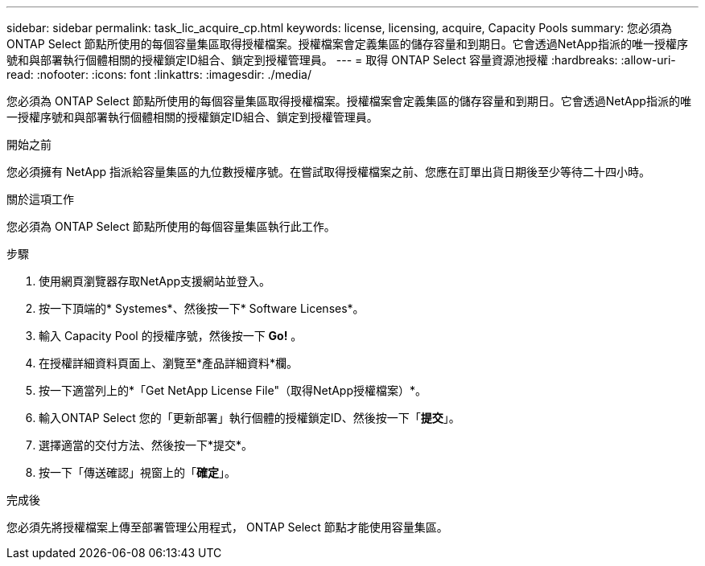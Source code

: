 ---
sidebar: sidebar 
permalink: task_lic_acquire_cp.html 
keywords: license, licensing, acquire, Capacity Pools 
summary: 您必須為 ONTAP Select 節點所使用的每個容量集區取得授權檔案。授權檔案會定義集區的儲存容量和到期日。它會透過NetApp指派的唯一授權序號和與部署執行個體相關的授權鎖定ID組合、鎖定到授權管理員。 
---
= 取得 ONTAP Select 容量資源池授權
:hardbreaks:
:allow-uri-read: 
:nofooter: 
:icons: font
:linkattrs: 
:imagesdir: ./media/


[role="lead"]
您必須為 ONTAP Select 節點所使用的每個容量集區取得授權檔案。授權檔案會定義集區的儲存容量和到期日。它會透過NetApp指派的唯一授權序號和與部署執行個體相關的授權鎖定ID組合、鎖定到授權管理員。

.開始之前
您必須擁有 NetApp 指派給容量集區的九位數授權序號。在嘗試取得授權檔案之前、您應在訂單出貨日期後至少等待二十四小時。

.關於這項工作
您必須為 ONTAP Select 節點所使用的每個容量集區執行此工作。

.步驟
. 使用網頁瀏覽器存取NetApp支援網站並登入。
. 按一下頂端的* Systemes*、然後按一下* Software Licenses*。
. 輸入 Capacity Pool 的授權序號，然後按一下 *Go!* 。
. 在授權詳細資料頁面上、瀏覽至*產品詳細資料*欄。
. 按一下適當列上的*「Get NetApp License File"（取得NetApp授權檔案）*。
. 輸入ONTAP Select 您的「更新部署」執行個體的授權鎖定ID、然後按一下「*提交*」。
. 選擇適當的交付方法、然後按一下*提交*。
. 按一下「傳送確認」視窗上的「*確定*」。


.完成後
您必須先將授權檔案上傳至部署管理公用程式， ONTAP Select 節點才能使用容量集區。
